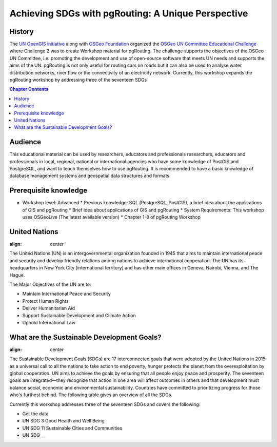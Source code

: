 ..
  ****************************************************************************
  pgRouting Workshop Manual
  Copyright(c) pgRouting Contributors

  This documentation is licensed under a Creative Commons Attribution-Share
  Alike 3.0 License: http://creativecommons.org/licenses/by-sa/3.0/
  ****************************************************************************

**************************************************** 
Achieving SDGs with pgRouting: A Unique Perspective
****************************************************


History
-------------------------------------------------------------------------------

The `UN OpenGIS initiative <http://unopengis.org/unopengis/main/main.php>`__
along with `OSGeo Foundation <https://www.osgeo.org/>`__ organized the `OSGeo
UN Committee Educational Challenge
<https://www.osgeo.org/foundation-news/2021-osgeo-un-committee-educational-challenge>`__
where Challenge 2 was to create Workshop material for pgRouting. The challenge
supports the objectives of the OSGeo UN Committee, i.e. promoting the
development and use of open-source software that meets UN needs and supports
the aims of the UN. pgRouting is not only useful for routing cars on roads but
it can also be used to analyse water distribution networks, river flow or the
connectivity of an electricity network. Currently, this workshop expands the
pgRouting workshop  by addressing three of the seventeen SDGs

.. contents:: Chapter Contents

Audience
-------------------------------------------------------------------------------

This educational material can be used by researchers, educators and
professionals researchers, educators and professionals in local, regional,
national or international agencies who have some knowledge of PostGIS and
PostgreSQL, and want to teach themselves how to use pgRouting. It is recommended
to have a basic knowledge of database management systems and geospatial data
structures and formats.

Prerequisite knowledge
-------------------------------------------------------------------------------
* Workshop level: Advanced * Previous knowledge: SQL (PostgreSQL, PostGIS), a
  brief idea about the applications of GIS and pgRouting * Brief idea about
  applications of GIS and pgRouting * System Requirements: This workshop uses
  OSGeoLive (The latest available version) * Chapter 1-8 of pgRouting Workshop 


United Nations
-------------------------------------------------------------------------------

.. image:: /images/un_logo.jpg 
:align: center

The United Nations (UN) is an intergovernmental organization founded in 1945
that aims to maintain international peace and security and develop friendly
relations among nations to achieve international cooperation. The UN has its
headquarters in New York City [international territory] and has other main
offices in Geneva, Nairobi, Vienna, and The Hague.


The Major Objectives of the UN are to:

* Maintain International Peace and Security 
* Protect Human Rights 
* Deliver Humanitarian Aid 
* Support Sustainable Development and Climate Action 
* Uphold International Law

What are the Sustainable Development Goals?
-------------------------------------------------------------------------------
.. image:: /images/un_17_sdgs.png 
:align: center

The Sustainable Development Goals (SDGs) are 17 interconnected goals that were
adopted by the United Nations in 2015 as a universal call to all the nations to
take action to end poverty, hunger protects the planet from the
overexploitation by global cooperation. UN aims to achieve the goals by
ensuring that all people enjoy peace and prosperity. The seventeen goals are
integrated—they recognize that action in one area will affect outcomes in
others and that development must balance social, economic and environmental
sustainability. Countries have committed to prioritizing progress for those
who's furthest behind. The following table gives an overview of all the SDGs.

.. list-table:: **Overview of UN Sustainable Development Goals (SDGs)** 
   :widths:25 25 50 
   :header-rows: 1
 
   * - Goal Number - Goal Name - Objective

   * - Goal 1
     - No Poverty
     - End poverty in all its forms everywhere


   * - Goal 2 
     - Zero Hunger    
     - End hunger, achieve food security and improved nutrition and promote
       sustainable agriculture


   * - Goal 3   
     - Good Health and Well Being  
     - Ensure healthy lives and promote well-being for all at all ages

   * - Goal 4
     - Quality Education   
     - Ensure inclusive and equitable quality education and promote lifelong
       learning opportunities for all


   * - Goal 5 
     - Gender Equality     
     - Achieve gender equality and empower  all women and girls


   * - Goal 6
     -Clean Water and Sanitation 
     -Ensure availability and sustainable management of water and sanitation for
     all


   * - Goal 7
     -Affordable and Clean Energy 
     -Ensure access to affordable, reliable, sustainable and modern energy for
     all

   * - Goal 8
     -Decent Work and Economic Growth  
     -Promote sustained, inclusive and sustainable economic growth, full and
     productive employment and decent work for all

   * - Goal 9
     -Industry Innovation and Infrastructure  
     -Build resilient infrastructure, promote inclusive and sustainable
     industrialization and foster innovation

   * - Goal 10
     -Reduced Inequalities  
     -Reduce inequality within and among countries

   * - Goal 11 
     -Sustainable Cities and Communities  
     -Make cities and human settlements inclusive, safe, resilient and
     sustainable

   * - Goal 12 
     -Responsible Consumption and Production  
     -Ensure sustainable consumption and production patterns

   * - Goal 13
     -Climate Action  
     -Take urgent action to combat climate change and its impacts

   * - Goal 14
     -Life Below Water  
     -Conserve and sustainably use the oceans, seas and marine resources for
     sustainable development

   * - Goal 15
     -Life on Land  
     -Protect, restore and promote sustainable use of terrestrial ecosystems,
     sustainably manage forests, combat desertification, and halt and reverse
     land degradation and halt biodiversity loss


   * - Goal 16
     -Peace, Justice and Strong Institutions 
     -Promote peaceful and inclusive societies for sustainable development,
     provide access to justice for all and build effective, accountable and
     inclusive institutions at all levels


   * - Goal 17
     -Partnerships for the Goals  
     -Strengthen the means of implementation and revitalize the global
     partnership for sustainable development


Currently this workshop addresses three of the seventeen SDGs and covers the following:


* Get the data
* UN SDG 3 Good Health and Well Being  
* UN SDG 11 Sustainable Cities and Communities
* UN SDG __
